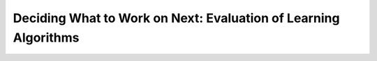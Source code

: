 
Deciding What to Work on Next: Evaluation of Learning Algorithms
================================================================

